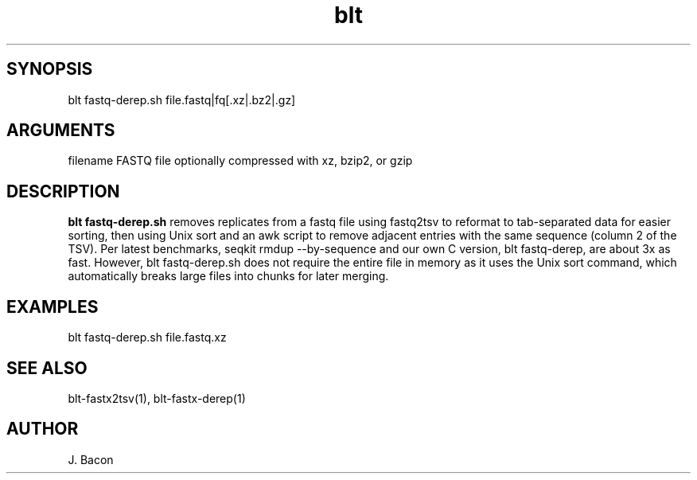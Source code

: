 \" Generated by script2man from blt fastq-derep.sh
.TH blt fastq-derep.sh 1

\" Convention:
\" Underline anything that is typed verbatim - commands, etc.
.SH SYNOPSIS
.PP
.nf 
.na
blt fastq-derep.sh file.fastq|fq[.xz|.bz2|.gz]
.ad
.fi

.SH ARGUMENTS
.nf
.na
filename    FASTQ file optionally compressed with xz, bzip2, or gzip
.ad
.fi

.SH DESCRIPTION

.B blt fastq-derep.sh
removes replicates from a fastq file using fastq2tsv to reformat
to tab-separated data for easier sorting, then using Unix sort
and an awk script to remove adjacent entries with the same
sequence (column 2 of the TSV).  Per latest benchmarks,
seqkit rmdup --by-sequence and our own C version, blt fastq-derep, are about
3x as fast.  However,
blt fastq-derep.sh does not require the entire file in memory as it
uses the Unix sort command, which automatically breaks large
files into chunks for later merging.

.SH EXAMPLES
.nf
.na
blt fastq-derep.sh file.fastq.xz
.ad
.fi

.SH SEE ALSO

blt-fastx2tsv(1), blt-fastx-derep(1)

.SH AUTHOR
.nf
.na
J. Bacon
